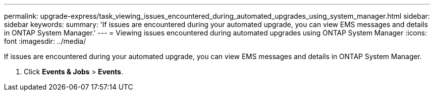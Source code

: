 ---
permalink: upgrade-express/task_viewing_issues_encountered_during_automated_upgrades_using_system_manager.html
sidebar: sidebar
keywords: 
summary: 'If issues are encountered during your automated upgrade, you can view EMS messages and details in ONTAP System Manager.'
---
= Viewing issues encountered during automated upgrades using ONTAP System Manager
:icons: font
:imagesdir: ../media/

[.lead]
If issues are encountered during your automated upgrade, you can view EMS messages and details in ONTAP System Manager.

. Click *Events & Jobs* > *Events*.
